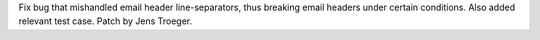 Fix bug that mishandled email header line-separators, thus breaking email
headers under certain conditions. Also added relevant test case. Patch by
Jens Troeger.
